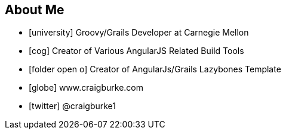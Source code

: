 == About Me

* icon:university[] Groovy/Grails Developer at Carnegie Mellon
* icon:cog[] Creator of Various AngularJS Related Build Tools
* icon:folder-open-o[] Creator of AngularJs/Grails Lazybones Template

//^

* icon:globe[] www.craigburke.com
* icon:twitter[] @craigburke1

